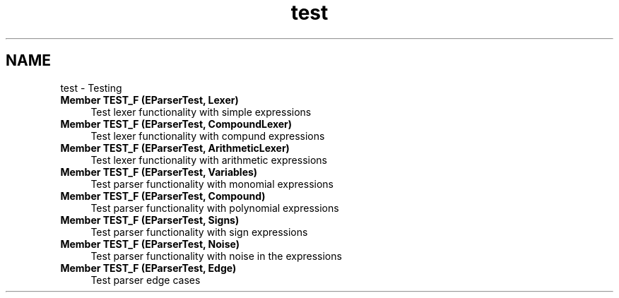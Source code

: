 .TH "test" 3 "Sun Mar 19 2023" "EMath++" \" -*- nroff -*-
.ad l
.nh
.SH NAME
test \- Testing 
.PP

.IP "\fBMember \fBTEST_F\fP (\fBEParserTest\fP, Lexer)\fP" 1c
Test lexer functionality with simple expressions  
.IP "\fBMember \fBTEST_F\fP (\fBEParserTest\fP, CompoundLexer)\fP" 1c
Test lexer functionality with compund expressions  
.IP "\fBMember \fBTEST_F\fP (\fBEParserTest\fP, ArithmeticLexer)\fP" 1c
Test lexer functionality with arithmetic expressions  
.IP "\fBMember \fBTEST_F\fP (\fBEParserTest\fP, Variables)\fP" 1c
Test parser functionality with monomial expressions  
.IP "\fBMember \fBTEST_F\fP (\fBEParserTest\fP, Compound)\fP" 1c
Test parser functionality with polynomial expressions  
.IP "\fBMember \fBTEST_F\fP (\fBEParserTest\fP, Signs)\fP" 1c
Test parser functionality with sign expressions  
.IP "\fBMember \fBTEST_F\fP (\fBEParserTest\fP, Noise)\fP" 1c
Test parser functionality with noise in the expressions  
.IP "\fBMember \fBTEST_F\fP (\fBEParserTest\fP, Edge)\fP" 1c
Test parser edge cases 
.PP

